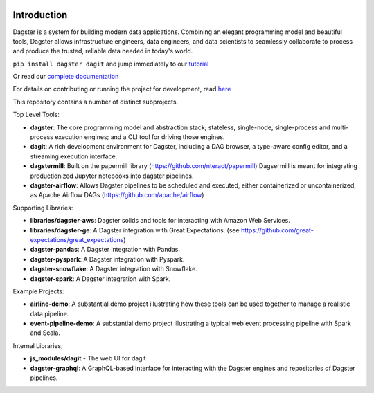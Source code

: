 .. image:: https://user-images.githubusercontent.com/28738937/44878798-b6e17e00-ac5c-11e8-8d25-2e47e5a53418.png
   :align: center

.. docs-include

.. image:: https://badge.fury.io/py/dagster.svg
   :target: https://badge.fury.io/py/dagster
.. image:: https://coveralls.io/repos/github/dagster-io/dagster/badge.svg?branch=master
   :target: https://coveralls.io/github/dagster-io/dagster?branch=master
.. image:: https://circleci.com/gh/dagster-io/dagster.svg?style=svg
   :target: https://circleci.com/gh/dagster-io/dagster
.. image:: https://readthedocs.org/projects/dagster/badge/?version=master
   :target: https://dagster.readthedocs.io/en/master/

============
Introduction
============

Dagster is a system for building modern data applications. Combining an elegant programming model and beautiful tools, Dagster allows infrastructure engineers, data engineers, and data scientists to seamlessly collaborate to process and produce the trusted, reliable data needed in today's world.

``pip install dagster dagit`` and jump immediately to our `tutorial <https://dagster.readthedocs.io/en/latest/sections/learn/tutorial/index.html>`_

Or read our `complete documentation <https://dagster.readthedocs.io>`_


For details on contributing or running the project for development, read `here <https://dagster.readthedocs.io/en/latest/sections/community/contributing.html.>`_

This repository contains a number of distinct subprojects.

Top Level Tools:
 
- **dagster**: The core programming model and abstraction stack; stateless, single-node,
  single-process and multi-process execution engines; and a CLI tool for driving those engines.
- **dagit**: A rich development environment for Dagster, including a DAG browser, a type-aware config editor,
  and a streaming execution interface.
- **dagstermill**: Built on the papermill library (https://github.com/nteract/papermill) Dagsermill is meant for integrating productionized Jupyter notebooks into dagster pipelines. 
- **dagster-airflow**: Allows Dagster pipelines to be scheduled and executed, either containerized or uncontainerized, as Apache Airflow DAGs (https://github.com/apache/airflow)

Supporting Libraries:

- **libraries/dagster-aws**: Dagster solids and tools for interacting with Amazon Web Services.
- **libraries/dagster-ge**: A Dagster integration with Great Expectations. (see
  https://github.com/great-expectations/great_expectations)
- **dagster-pandas**: A Dagster integration with Pandas.
- **dagster-pyspark**: A Dagster integration with Pyspark.
- **dagster-snowflake**: A Dagster integration with Snowflake.
- **dagster-spark**: A Dagster integration with Spark.

Example Projects:

- **airline-demo**: A substantial demo project illustrating how these tools can be used together
  to manage a realistic data pipeline.
- **event-pipeline-demo**: A substantial demo project illustrating a typical web event processing
  pipeline with Spark and Scala.

Internal Libraries;

- **js_modules/dagit** - The web UI for dagit
- **dagster-graphql**: A GraphQL-based interface for interacting with the Dagster engines and
  repositories of Dagster pipelines.
